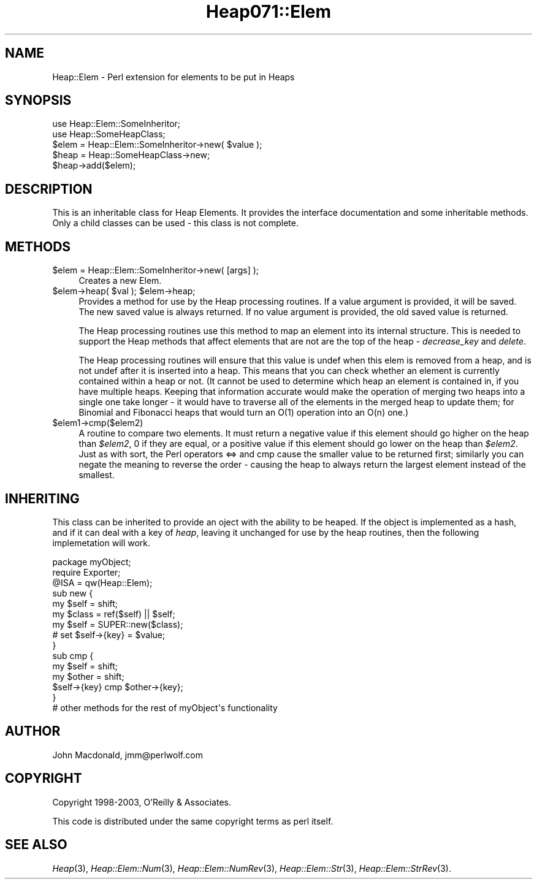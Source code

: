 .\" Automatically generated by Pod::Man 2.23 (Pod::Simple 3.14)
.\"
.\" Standard preamble:
.\" ========================================================================
.de Sp \" Vertical space (when we can't use .PP)
.if t .sp .5v
.if n .sp
..
.de Vb \" Begin verbatim text
.ft CW
.nf
.ne \\$1
..
.de Ve \" End verbatim text
.ft R
.fi
..
.\" Set up some character translations and predefined strings.  \*(-- will
.\" give an unbreakable dash, \*(PI will give pi, \*(L" will give a left
.\" double quote, and \*(R" will give a right double quote.  \*(C+ will
.\" give a nicer C++.  Capital omega is used to do unbreakable dashes and
.\" therefore won't be available.  \*(C` and \*(C' expand to `' in nroff,
.\" nothing in troff, for use with C<>.
.tr \(*W-
.ds C+ C\v'-.1v'\h'-1p'\s-2+\h'-1p'+\s0\v'.1v'\h'-1p'
.ie n \{\
.    ds -- \(*W-
.    ds PI pi
.    if (\n(.H=4u)&(1m=24u) .ds -- \(*W\h'-12u'\(*W\h'-12u'-\" diablo 10 pitch
.    if (\n(.H=4u)&(1m=20u) .ds -- \(*W\h'-12u'\(*W\h'-8u'-\"  diablo 12 pitch
.    ds L" ""
.    ds R" ""
.    ds C` ""
.    ds C' ""
'br\}
.el\{\
.    ds -- \|\(em\|
.    ds PI \(*p
.    ds L" ``
.    ds R" ''
'br\}
.\"
.\" Escape single quotes in literal strings from groff's Unicode transform.
.ie \n(.g .ds Aq \(aq
.el       .ds Aq '
.\"
.\" If the F register is turned on, we'll generate index entries on stderr for
.\" titles (.TH), headers (.SH), subsections (.SS), items (.Ip), and index
.\" entries marked with X<> in POD.  Of course, you'll have to process the
.\" output yourself in some meaningful fashion.
.ie \nF \{\
.    de IX
.    tm Index:\\$1\t\\n%\t"\\$2"
..
.    nr % 0
.    rr F
.\}
.el \{\
.    de IX
..
.\}
.\"
.\" Accent mark definitions (@(#)ms.acc 1.5 88/02/08 SMI; from UCB 4.2).
.\" Fear.  Run.  Save yourself.  No user-serviceable parts.
.    \" fudge factors for nroff and troff
.if n \{\
.    ds #H 0
.    ds #V .8m
.    ds #F .3m
.    ds #[ \f1
.    ds #] \fP
.\}
.if t \{\
.    ds #H ((1u-(\\\\n(.fu%2u))*.13m)
.    ds #V .6m
.    ds #F 0
.    ds #[ \&
.    ds #] \&
.\}
.    \" simple accents for nroff and troff
.if n \{\
.    ds ' \&
.    ds ` \&
.    ds ^ \&
.    ds , \&
.    ds ~ ~
.    ds /
.\}
.if t \{\
.    ds ' \\k:\h'-(\\n(.wu*8/10-\*(#H)'\'\h"|\\n:u"
.    ds ` \\k:\h'-(\\n(.wu*8/10-\*(#H)'\`\h'|\\n:u'
.    ds ^ \\k:\h'-(\\n(.wu*10/11-\*(#H)'^\h'|\\n:u'
.    ds , \\k:\h'-(\\n(.wu*8/10)',\h'|\\n:u'
.    ds ~ \\k:\h'-(\\n(.wu-\*(#H-.1m)'~\h'|\\n:u'
.    ds / \\k:\h'-(\\n(.wu*8/10-\*(#H)'\z\(sl\h'|\\n:u'
.\}
.    \" troff and (daisy-wheel) nroff accents
.ds : \\k:\h'-(\\n(.wu*8/10-\*(#H+.1m+\*(#F)'\v'-\*(#V'\z.\h'.2m+\*(#F'.\h'|\\n:u'\v'\*(#V'
.ds 8 \h'\*(#H'\(*b\h'-\*(#H'
.ds o \\k:\h'-(\\n(.wu+\w'\(de'u-\*(#H)/2u'\v'-.3n'\*(#[\z\(de\v'.3n'\h'|\\n:u'\*(#]
.ds d- \h'\*(#H'\(pd\h'-\w'~'u'\v'-.25m'\f2\(hy\fP\v'.25m'\h'-\*(#H'
.ds D- D\\k:\h'-\w'D'u'\v'-.11m'\z\(hy\v'.11m'\h'|\\n:u'
.ds th \*(#[\v'.3m'\s+1I\s-1\v'-.3m'\h'-(\w'I'u*2/3)'\s-1o\s+1\*(#]
.ds Th \*(#[\s+2I\s-2\h'-\w'I'u*3/5'\v'-.3m'o\v'.3m'\*(#]
.ds ae a\h'-(\w'a'u*4/10)'e
.ds Ae A\h'-(\w'A'u*4/10)'E
.    \" corrections for vroff
.if v .ds ~ \\k:\h'-(\\n(.wu*9/10-\*(#H)'\s-2\u~\d\s+2\h'|\\n:u'
.if v .ds ^ \\k:\h'-(\\n(.wu*10/11-\*(#H)'\v'-.4m'^\v'.4m'\h'|\\n:u'
.    \" for low resolution devices (crt and lpr)
.if \n(.H>23 .if \n(.V>19 \
\{\
.    ds : e
.    ds 8 ss
.    ds o a
.    ds d- d\h'-1'\(ga
.    ds D- D\h'-1'\(hy
.    ds th \o'bp'
.    ds Th \o'LP'
.    ds ae ae
.    ds Ae AE
.\}
.rm #[ #] #H #V #F C
.\" ========================================================================
.\"
.IX Title "Heap071::Elem 3"
.TH Heap071::Elem 3 "2007-08-11" "perl v5.12.4" "User Contributed Perl Documentation"
.\" For nroff, turn off justification.  Always turn off hyphenation; it makes
.\" way too many mistakes in technical documents.
.if n .ad l
.nh
.SH "NAME"
Heap::Elem \- Perl extension for elements to be put in Heaps
.SH "SYNOPSIS"
.IX Header "SYNOPSIS"
.Vb 1
\&  use Heap::Elem::SomeInheritor;
\&
\&  use Heap::SomeHeapClass;
\&
\&  $elem = Heap::Elem::SomeInheritor\->new( $value );
\&  $heap = Heap::SomeHeapClass\->new;
\&
\&  $heap\->add($elem);
.Ve
.SH "DESCRIPTION"
.IX Header "DESCRIPTION"
This is an inheritable class for Heap Elements.  It provides
the interface documentation and some inheritable methods.
Only a child classes can be used \- this class is not complete.
.SH "METHODS"
.IX Header "METHODS"
.ie n .IP "$elem = Heap::Elem::SomeInheritor\->new( [args] );" 4
.el .IP "\f(CW$elem\fR = Heap::Elem::SomeInheritor\->new( [args] );" 4
.IX Item "$elem = Heap::Elem::SomeInheritor->new( [args] );"
Creates a new Elem.
.ie n .IP "$elem\->heap( $val ); $elem\->heap;" 4
.el .IP "\f(CW$elem\fR\->heap( \f(CW$val\fR ); \f(CW$elem\fR\->heap;" 4
.IX Item "$elem->heap( $val ); $elem->heap;"
Provides a method for use by the Heap processing routines.
If a value argument is provided, it will be saved.  The
new saved value is always returned.  If no value argument
is provided, the old saved value is returned.
.Sp
The Heap processing routines use this method to map an element
into its internal structure.  This is needed to support the
Heap methods that affect elements that are not are the top
of the heap \- \fIdecrease_key\fR and \fIdelete\fR.
.Sp
The Heap processing routines will ensure that this value is
undef when this elem is removed from a heap, and is not undef
after it is inserted into a heap.  This means that you can
check whether an element is currently contained within a heap
or not.  (It cannot be used to determine which heap an element
is contained in, if you have multiple heaps.  Keeping that
information accurate would make the operation of merging two
heaps into a single one take longer \- it would have to traverse
all of the elements in the merged heap to update them; for
Binomial and Fibonacci heaps that would turn an O(1) operation
into an O(n) one.)
.ie n .IP "$elem1\->cmp($elem2)" 4
.el .IP "\f(CW$elem1\fR\->cmp($elem2)" 4
.IX Item "$elem1->cmp($elem2)"
A routine to compare two elements.  It must return a negative
value if this element should go higher on the heap than \fI\f(CI$elem2\fI\fR,
0 if they are equal, or a positive value if this element should
go lower on the heap than \fI\f(CI$elem2\fI\fR.  Just as with sort, the
Perl operators <=> and cmp cause the smaller value to be returned
first; similarly you can negate the meaning to reverse the order
\&\- causing the heap to always return the largest element instead
of the smallest.
.SH "INHERITING"
.IX Header "INHERITING"
This class can be inherited to provide an oject with the
ability to be heaped.  If the object is implemented as
a hash, and if it can deal with a key of \fIheap\fR, leaving
it unchanged for use by the heap routines, then the following
implemetation will work.
.PP
.Vb 1
\&  package myObject;
\&
\&  require Exporter;
\&
\&  @ISA = qw(Heap::Elem);
\&
\&  sub new {
\&      my $self = shift;
\&      my $class = ref($self) || $self;
\&
\&      my $self = SUPER::new($class);
\&
\&      # set $self\->{key} = $value;
\&  }
\&
\&  sub cmp {
\&      my $self = shift;
\&      my $other = shift;
\&
\&      $self\->{key} cmp $other\->{key};
\&  }
\&
\&  # other methods for the rest of myObject\*(Aqs functionality
.Ve
.SH "AUTHOR"
.IX Header "AUTHOR"
John Macdonald, jmm@perlwolf.com
.SH "COPYRIGHT"
.IX Header "COPYRIGHT"
Copyright 1998\-2003, O'Reilly & Associates.
.PP
This code is distributed under the same copyright terms as perl itself.
.SH "SEE ALSO"
.IX Header "SEE ALSO"
\&\fIHeap\fR\|(3), \fIHeap::Elem::Num\fR\|(3), \fIHeap::Elem::NumRev\fR\|(3),
\&\fIHeap::Elem::Str\fR\|(3), \fIHeap::Elem::StrRev\fR\|(3).
